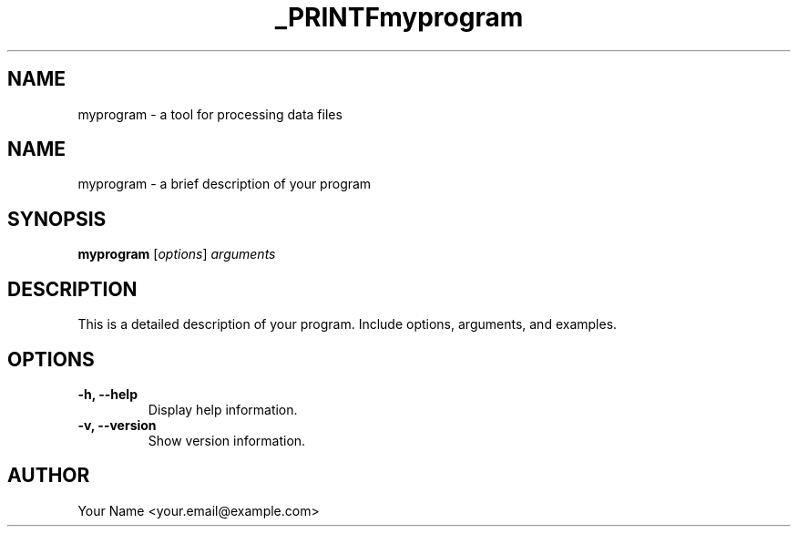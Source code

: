 .TH _PRINTF

.SH NAME
myprogram - a tool for processing data files


.TH myprogram 1 "November 2024" "1.0" "MyProgram Manual"
.SH NAME
myprogram - a brief description of your program
.SH SYNOPSIS
.B myprogram
.RI [ options ] " arguments"
.SH DESCRIPTION
This is a detailed description of your program. Include options, arguments, and examples.
.SH OPTIONS
.TP
.B -h, --help
Display help information.
.TP
.B -v, --version
Show version information.
.SH AUTHOR
Your Name <your.email@example.com>